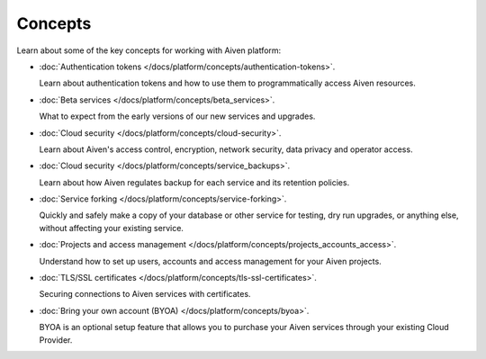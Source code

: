 Concepts
========

Learn about some of the key concepts for working with Aiven platform:

* :doc:`Authentication tokens </docs/platform/concepts/authentication-tokens>`.

  Learn about authentication tokens and how to use them to programmatically access Aiven resources.

* :doc:`Beta services </docs/platform/concepts/beta_services>`.

  What to expect from the early versions of our new services and upgrades.

* :doc:`Cloud security </docs/platform/concepts/cloud-security>`.

  Learn about Aiven's access control, encryption, network security, data privacy and operator access.

* :doc:`Cloud security </docs/platform/concepts/service_backups>`.

  Learn about how Aiven regulates backup for each service and its retention policies.

* :doc:`Service forking </docs/platform/concepts/service-forking>`.

  Quickly and safely make a copy of your database or other service for testing, dry run upgrades, or anything else, without affecting your existing service.

* :doc:`Projects and access management </docs/platform/concepts/projects_accounts_access>`.

  Understand how to set up users, accounts and access management for your Aiven projects.

* :doc:`TLS/SSL certificates </docs/platform/concepts/tls-ssl-certificates>`.

  Securing connections to Aiven services with certificates.

* :doc:`Bring your own account (BYOA) </docs/platform/concepts/byoa>`.

  BYOA is an optional setup feature that allows you to purchase your Aiven services through your existing Cloud Provider.
